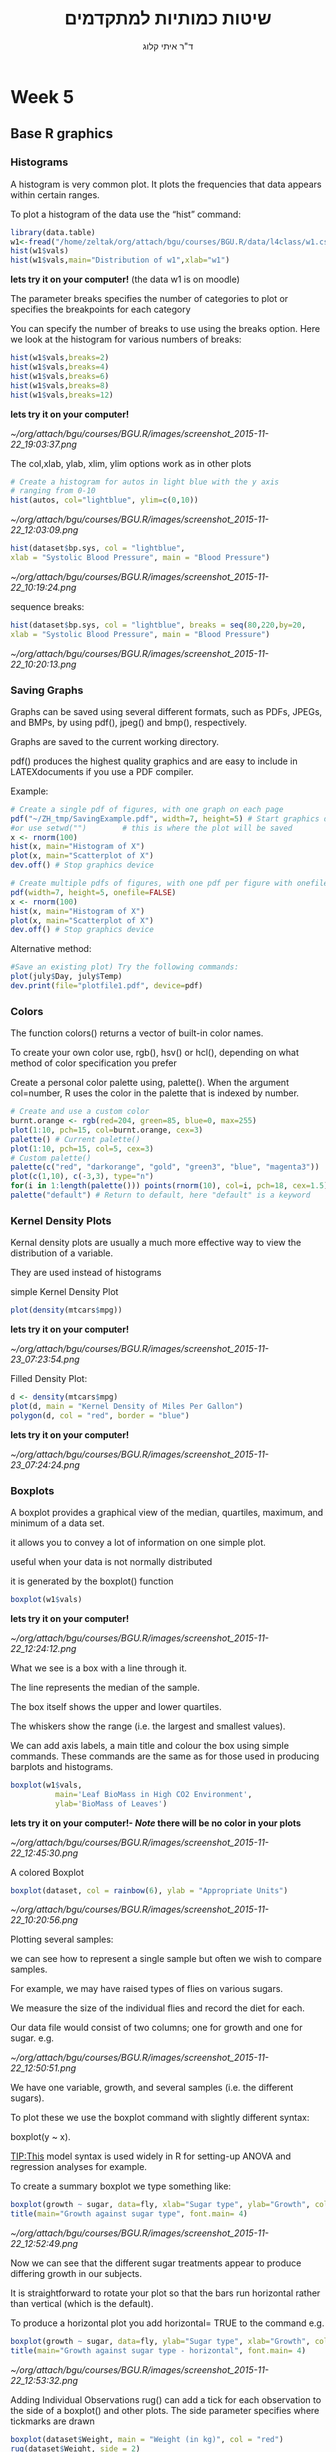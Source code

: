 # -*- mode: Org; org-download-image-dir: "/home/zeltak/org/attach/bgu/courses/BGU.R/images"; org-download-heading-lvl: nil; -*-
#+Title:שיטות כמותיות למתקדמים
#+Author: ד"ר איתי קלוג 
#+Email: ikloog@bgu.ac.il
#+TAGS: answer(a)
#+EXCLUDE_TAGS: answer
#+OPTIONS: d:(not "answer")

#+REVEAL_TITLE_SLIDE_BACKGROUND: /home/zeltak/org/attach/bgu/courses/BGU.R/images/stat_large.jpg

#+OPTIONS: reveal_center:t reveal_progress:t reveal_history:nil reveal_control:t
#+OPTIONS: reveal_rolling_links:t reveal_keyboard:t reveal_overview:t num:nil
#+OPTIONS: reveal_width:1200 reveal_height:800
#+OPTIONS: toc:nil
# #+REVEAL: split
#+REVEAL_MARGIN: 0.1
#+REVEAL_MIN_SCALE: 0.5
#+REVEAL_MAX_SCALE: 2.5
#+REVEAL_TRANS: linear
#+REVEAL_SPEED: default
#+REVEAL_THEME: white
#+REVEAL_HLEVEL: 2
#+REVEAL_HEAD_PREAMBLE: <meta name="description" content="Org-Reveal Introduction.">
#+REVEAL_POSTAMBLE: <p> Created by itai Kloog. </p>
# REVEAL_PLUGINS: (highlight markdown notes)
#+REVEAL_SLIDE_NUMBER: t
#+OPTIONS: ^:nil
#+REVEAL_EXTRA_CSS: /home/zeltak/org/files/Uni/Courses/css/left.aligned.css


* Week 5
** Base R graphics
  :PROPERTIES:
  :reveal_background: /home/zeltak/org/attach/bgu/courses/BGU.R/images/hist_BD.jpg
  :END:
*** Histograms
A histogram is very common plot. It plots the frequencies that data appears within certain ranges. 

To plot a histogram of the data use the “hist” command:
#+BEGIN_SRC R :session Rorg  :results none
library(data.table)
w1<-fread("/home/zeltak/org/attach/bgu/courses/BGU.R/data/l4class/w1.csv")
hist(w1$vals)
hist(w1$vals,main="Distribution of w1",xlab="w1")
#+END_SRC
*lets try it on your computer!* (the data w1 is on moodle)

#+REVEAL: split 
The parameter breaks specifies the number of categories to plot or specifies the breakpoints for each category

You can specify the number of breaks to use using the breaks option. Here we look at the histogram for various numbers of breaks:

#+BEGIN_SRC R :session Rorg  :results none
hist(w1$vals,breaks=2)
hist(w1$vals,breaks=4)
hist(w1$vals,breaks=6)
hist(w1$vals,breaks=8)
hist(w1$vals,breaks=12)
#+END_SRC
*lets try it on your computer!*

#+DOWNLOADED: /tmp/screenshot.png @ 2015-11-22 19:03:37
#+attr_html: :width 400px
 [[~/org/attach/bgu/courses/BGU.R/images/screenshot_2015-11-22_19:03:37.png]]


#+REVEAL: split 
The col,xlab, ylab, xlim, ylim options work as in other plots

#+BEGIN_SRC R :session Rorg  :results none
# Create a histogram for autos in light blue with the y axis
# ranging from 0-10
hist(autos, col="lightblue", ylim=c(0,10))
#+END_SRC

#+DOWNLOADED: /tmp/screenshot.png @ 2015-11-22 12:03:09
#+attr_html: :width 500px
 [[~/org/attach/bgu/courses/BGU.R/images/screenshot_2015-11-22_12:03:09.png]]

#+REVEAL: split 
#+BEGIN_SRC R :session Rorg  :results none
hist(dataset$bp.sys, col = "lightblue",
xlab = "Systolic Blood Pressure", main = "Blood Pressure")
#+END_SRC

#+DOWNLOADED: /tmp/screenshot.png @ 2015-11-22 10:19:24
#+attr_html: :width 500px
 [[~/org/attach/bgu/courses/BGU.R/images/screenshot_2015-11-22_10:19:24.png]]

#+REVEAL: split 
sequence breaks:
#+BEGIN_SRC R :session Rorg  :results none
hist(dataset$bp.sys, col = "lightblue", breaks = seq(80,220,by=20,
xlab = "Systolic Blood Pressure", main = "Blood Pressure")
#+END_SRC

#+DOWNLOADED: /tmp/screenshot.png @ 2015-11-22 10:20:13
#+attr_html: :width 600px
 [[~/org/attach/bgu/courses/BGU.R/images/screenshot_2015-11-22_10:20:13.png]]


*** Saving Graphs
Graphs can be saved using several different formats, such as PDFs, JPEGs, and BMPs, by using pdf(), jpeg() and bmp(), respectively.

Graphs are saved to the current working directory.

pdf() produces the highest quality graphics and are easy to include in LATEXdocuments if you use a PDF compiler.

#+REVEAL: split
Example: 
#+BEGIN_SRC R :session Rorg  :results none
# Create a single pdf of figures, with one graph on each page
pdf("~/ZH_tmp/SavingExample.pdf", width=7, height=5) # Start graphics device
#or use setwd("")        # this is where the plot will be saved
x <- rnorm(100)
hist(x, main="Histogram of X")
plot(x, main="Scatterplot of X")
dev.off() # Stop graphics device

# Create multiple pdfs of figures, with one pdf per figure with onefile=FALSE
pdf(width=7, height=5, onefile=FALSE)
x <- rnorm(100)
hist(x, main="Histogram of X")
plot(x, main="Scatterplot of X")
dev.off() # Stop graphics device
#+END_SRC
#+REVEAL: split 
Alternative method:
#+BEGIN_SRC R :session Rorg  :results none
#Save an existing plot) Try the following commands:
plot(july$Day, july$Temp)
dev.print(file="plotfile1.pdf", device=pdf)
#+END_SRC

*** Colors
    :PROPERTIES:
    :HTML_CONTAINER_CLASS: left
    :END:
The function colors() returns a vector of built-in color names.

To create your own color use, rgb(), hsv() or hcl(), depending on what method of color specification you prefer

Create a personal color palette using, palette(). When the argument col=number, R uses the color in the palette that is indexed by number.
#+REVEAL: split
#+BEGIN_SRC R :session Rorg  :results none
# Create and use a custom color
burnt.orange <- rgb(red=204, green=85, blue=0, max=255)
plot(1:10, pch=15, col=burnt.orange, cex=3)
palette() # Current palette()
plot(1:10, pch=15, col=5, cex=3)
# Custom palette()
palette(c("red", "darkorange", "gold", "green3", "blue", "magenta3"))
plot(c(1,10), c(-3,3), type="n")
for(i in 1:length(palette())) points(rnorm(10), col=i, pch=18, cex=1.5)
palette("default") # Return to default, here "default" is a keyword
#+END_SRC
*** Kernel Density Plots
Kernal density plots are usually a much more effective way to view the distribution of a variable.

They are used instead of histograms 

simple Kernel Density Plot

#+BEGIN_SRC R :session Rorg  :results none
plot(density(mtcars$mpg))
#+END_SRC
*lets try it on your computer!*


#+DOWNLOADED: /tmp/screenshot.png @ 2015-11-23 07:23:54
#+attr_html: :width 300px
 [[~/org/attach/bgu/courses/BGU.R/images/screenshot_2015-11-23_07:23:54.png]]

#+REVEAL: split 
Filled Density Plot:
#+BEGIN_SRC R :session Rorg  :results none
d <- density(mtcars$mpg)
plot(d, main = "Kernel Density of Miles Per Gallon")
polygon(d, col = "red", border = "blue")
#+END_SRC
*lets try it on your computer!*

#+DOWNLOADED: /tmp/screenshot.png @ 2015-11-23 07:24:24
#+attr_html: :width 300px
 [[~/org/attach/bgu/courses/BGU.R/images/screenshot_2015-11-23_07:24:24.png]]
*** Boxplots
A boxplot provides a graphical view of the median, quartiles, maximum, and minimum of a data set.

it allows you to convey a lot of information on one simple plot.

useful when your data is not normally distributed 

it is generated by the boxplot() function

#+REVEAL: split 
#+BEGIN_SRC R :session Rorg  :results none
boxplot(w1$vals)
#+END_SRC
*lets try it on your computer!*
#+DOWNLOADED: /tmp/screenshot.png @ 2015-11-22 12:24:12
#+attr_html: :width 300px
 [[~/org/attach/bgu/courses/BGU.R/images/screenshot_2015-11-22_12:24:12.png]]

What we see is a box with a line through it. 

The line represents the median of the sample.

The box itself shows the upper and lower quartiles.

The whiskers show the range (i.e. the largest and smallest values).

#+REVEAL: split 
We can add axis labels, a main title and colour the box using simple commands. These commands are the same as for those used in producing barplots and histograms.

#+BEGIN_SRC R :session Rorg  :results none
boxplot(w1$vals,
          main='Leaf BioMass in High CO2 Environment',
          ylab='BioMass of Leaves')
#+END_SRC
*lets try it on your computer!- $Note$ there will be no color in your plots*

#+DOWNLOADED: /tmp/screenshot.png @ 2015-11-22 12:45:30
#+attr_html: :width 300px
 [[~/org/attach/bgu/courses/BGU.R/images/screenshot_2015-11-22_12:45:30.png]]

#+REVEAL: split 
A colored Boxplot
#+BEGIN_SRC R :session Rorg  :results none
boxplot(dataset, col = rainbow(6), ylab = "Appropriate Units")
#+END_SRC

#+DOWNLOADED: /tmp/screenshot.png @ 2015-11-22 10:20:56
#+attr_html: :width 300px
 [[~/org/attach/bgu/courses/BGU.R/images/screenshot_2015-11-22_10:20:56.png]]

#+REVEAL: split 
Plotting several samples: 

we can see how to represent a single sample but often we wish to compare samples.

For example, we may have raised types of flies on various sugars. 

We measure the size of the individual flies and record the diet for each.

Our data file would consist of two columns; one for growth and one for sugar. e.g.

#+REVEAL: split 
#+DOWNLOADED: /tmp/screenshot.png @ 2015-11-22 12:50:51
#+attr_html: :width 150px

 [[~/org/attach/bgu/courses/BGU.R/images/screenshot_2015-11-22_12:50:51.png]]

#+REVEAL: split 
We have one variable, growth, and several samples (i.e. the different sugars). 

To plot these we use the boxplot command with slightly different syntax:

boxplot(y ~ x). 

TIP:This model syntax is used widely in R for setting-up ANOVA and regression analyses for example.

To create a summary boxplot we type something like:

#+BEGIN_SRC R :session Rorg  :results none
boxplot(growth ~ sugar, data=fly, xlab="Sugar type", ylab="Growth", col="bisque", range=0)
title(main="Growth against sugar type", font.main= 4)
#+END_SRC

#+REVEAL: split 

#+DOWNLOADED: /tmp/screenshot.png @ 2015-11-22 12:52:49
#+attr_html: :width 600px
 [[~/org/attach/bgu/courses/BGU.R/images/screenshot_2015-11-22_12:52:49.png]]

Now we can see that the different sugar treatments appear to produce differing growth in our subjects.

#+REVEAL: split 
It is straightforward to rotate your plot so that the bars run horizontal rather than vertical (which is the default).

To produce a horizontal plot you add horizontal= TRUE to the command e.g.

#+BEGIN_SRC R :session Rorg  :results none
boxplot(growth ~ sugar, data=fly, ylab="Sugar type", xlab="Growth", col="mistyrose", range=0, horizontal=TRUE)
title(main="Growth against sugar type - horizontal", font.main= 4)
#+END_SRC

#+DOWNLOADED: /tmp/screenshot.png @ 2015-11-22 12:53:32
#+attr_html: :width 500px
 [[~/org/attach/bgu/courses/BGU.R/images/screenshot_2015-11-22_12:53:32.png]]

#+REVEAL: split 
Adding Individual Observations
rug() can add a tick for each observation to the side of a boxplot() and other plots. 
The side parameter specifies where tickmarks are drawn
#+BEGIN_SRC R :session Rorg  :results none
boxplot(dataset$Weight, main = "Weight (in kg)", col = "red")
rug(dataset$Weight, side = 2)
#+END_SRC
#+DOWNLOADED: /tmp/screenshot.png @ 2015-11-22 10:22:05
#+attr_html: :width 300px
 [[~/org/attach/bgu/courses/BGU.R/images/screenshot_2015-11-22_10:22:05.png]]
*** pie charts 

A pie chart of a qualitative data sample consists of "pizza/cake" wedges that shows the frequency distribution graphically.

R supports pie charts using the *pie* function.

The pie function can accept, among other parameters, a vector of numbers and a list of strings to use as labels.

#+REVEAL: split 
#+BEGIN_SRC R :session Rorg  :results none
parts =  c(22,65,10,3)
states = c("New Jersey", "New York", "Pennsylvania", "Maryland")
pie(parts,labels=states)
#+END_SRC
*lets try it on your computer!*

#+DOWNLOADED: /tmp/screenshot.png @ 2015-11-23 07:17:34
#+attr_html: :width 300px
 [[~/org/attach/bgu/courses/BGU.R/images/screenshot_2015-11-23_07:17:34.png]]

#+REVEAL: split 
To colorize the pie chart, we select a color palette and set it in the col argument of pie.

#+BEGIN_SRC R :session Rorg  :results none
colors = c("red", "yellow", "green", "violet", "orange", "blue", "pink", "cyan") 
pie(school.freq,             # apply the pie function 
  col=colors)                # set the color palette
#+END_SRC

#+DOWNLOADED: /tmp/screenshot.png @ 2015-11-23 07:20:29
#+attr_html: :width 300px
 [[~/org/attach/bgu/courses/BGU.R/images/screenshot_2015-11-23_07:20:29.png]]

#+REVEAL: split 
3D Pie Chart:

#+BEGIN_SRC R :session Rorg  :results none
library(plotrix)
slices <- c(10, 12, 4, 16, 8)
lbls <- c("US", "UK", "Australia", "Germany", "France")
pie3D(slices, labels = lbls, explode = 0.1, main = "Pie Chart of Countries ")
#+END_SRC


#+DOWNLOADED: /tmp/screenshot.png @ 2015-11-23 07:21:35
#+attr_html: :width 300px

 [[~/org/attach/bgu/courses/BGU.R/images/screenshot_2015-11-23_07:21:35.png]]

*** Multiple plots 
The number of plots on a page, and their placement on the page, can be controlled using par() or layout()

Set the mfrow or mfcol options

Take 2 dimensional vector as an argument

The first value specifies the number of rows

The second specifies the number of columns

The 2 options differ in the order, individual plots are printed

#+BEGIN_SRC R :session Rorg  :results none
e.g. par(mfrow=c(3,2))        # Creates 6 figures arranged in 3 rows and 2 columns
#+END_SRC

#+REVEAL: split 
#+BEGIN_SRC R :session Rorg  :results none
par(mfcol = c(3,1))
hist(dataset$Height,breaks = 10, main = "Height (in cm)", xlab = "Height")
hist(dataset$Heigh*10,breaks = 10, main = "Height (in mm)", xlab = "Height")
hist(dataset$Height/2.54,breaks = 10, main = "Height (in inches)", xlab = "Height")
#+END_SRC


#+DOWNLOADED: /tmp/screenshot.png @ 2015-11-22 10:25:39
#+attr_html: :width 400px
 [[~/org/attach/bgu/courses/BGU.R/images/screenshot_2015-11-22_10:25:39.png]]
*** Normal QQ Plots
We will now look at is the normal quantile plot. 

This plot is used to determine if your data is close to being normally distributed. 

You cannot be sure that the data is normally distributed, but you can rule out if it is not normally distributed. 

The command to generate a normal quantile plot is qqnorm. You can give it one argument, the univariate data set of interest:
#+BEGIN_SRC R :session Rorg  :results none
qqnorm(w1$vals)
#+END_SRC
*lets try it on your computer!* 
#+REVEAL: split 

#+DOWNLOADED: /tmp/screenshot.png @ 2015-11-22 12:30:36
#+attr_html: :width 600px
 [[~/org/attach/bgu/courses/BGU.R/images/screenshot_2015-11-22_12:30:36.png]]

#+REVEAL: split 
You can annotate the plot in exactly the same way as all of the other plotting commands given here:

#+BEGIN_SRC R :session Rorg  :results none
qqnorm(w1$vals,
         main="Normal Q-Q Plot of the Leaf Biomass",
         xlab="Theoretical Quantiles of the Leaf Biomass",
         ylab="Sample Quantiles of the Leaf Biomass")
#+END_SRC
*lets try it on your computer!* 

#+REVEAL: split 
In this example you should see that the data is *not* quite normally distributed. 
There are a few outliers, and it does not match up at the tails of the distribution.

After you creat the normal quantile plot you can also add the theoretical line that the data should fall on if they were normally distributed:
#+BEGIN_SRC R :session Rorg  :results none
qqnorm(w1$vals,
         main="Normal Q-Q Plot of the Leaf Biomass",
         xlab="Theoretical Quantiles of the Leaf Biomass",
         ylab="Sample Quantiles of the Leaf Biomass")
qqline(w1$vals)
#+END_SRC
*lets try it on your computer!* 
*** Plotting Two Vectors (scatter plot)
A scatter plot is used when you have two variables to plot against one another.

R has a basic command to perform this task- The command is plot().

As usual with R there are many additional parameters that you can add to customise your plots.

The basic command is:
#+BEGIN_SRC R :session Rorg  :results none
plot(x, y)
#+END_SRC
#+REVEAL: split 
Where x is the name of your x-variable and y is the name of your y-variable. This is fine if you have two variables but if they are part of a bigger data set then you have to remember to attach(data.file) your data set. A more powerful command is:

#+BEGIN_SRC R :session Rorg  :results none
plot(y ~ x, data= your.data)
#+END_SRC

To see a basic scatter plot try the following (using the built in dataset cars)

#+BEGIN_SRC R :session Rorg  :results none
plot(dist ~ speed, data= cars)
#+END_SRC
*lets try it on your computer!* 


#+DOWNLOADED: /tmp/screenshot.png @ 2015-11-26 15:57:59
#+attr_html: :width 300px
 [[~/org/attach/bgu/courses/BGU.R/images/screenshot_2015-11-26_15:57:59.png]]

#+REVEAL: split 
This basic scatter takes the axes labels from the variables and uses open circles as the plotting symbol. 

As usual with R we have a wealth of additional commands at our disposal to beef up the display.

A useful additional command is to add a line of best-fit. This is a command that adds to the current plot (like the title() command). For the above example we'd type:

#+BEGIN_SRC R :session Rorg  :results none
abline(lm(dist ~ speed, data= cars))
#+END_SRC
*lets try it on your computer!* 

The basic command uses abline(a, b), where a= slope and b= intercept. 

#+REVEAL: split 
If we combine this with a couple of extra lines we can produce a better looking plot:
#+BEGIN_SRC R :session Rorg  :results none
plot(dist ~ speed, data= cars, xlab="Speed", ylab="Distance", col= "blue")

title(main="Scatter plot with best-fit line", font.main= 4)

abline(lm(dist ~ speed, data= cars), col= "red")
#+END_SRC


#+DOWNLOADED: /tmp/screenshot.png @ 2015-11-26 15:58:39
#+attr_html: :width 300px
 [[~/org/attach/bgu/courses/BGU.R/images/screenshot_2015-11-26_15:58:39.png]]


#+REVEAL: split 
remember: 
We can alter the plotting symbol using the command pch= n, where n is a simple number.
We can also alter the range of the x and y axes using xlim= c(lower, upper) and ylim= c(lower, upper). 

The size of the plotted points is manipulated using the cex= n command, where n = the 'magnification' factor. 

#+BEGIN_SRC R :session Rorg  :results none
plot(dist ~ speed, data= cars, pch= 19, xlim= c(0,25), ylim= c(-20, 120), cex= 2)
abline(lm(dist ~ speed, data= cars))
title(main="Scatter plot with altered y-axis")
#+END_SRC


#+DOWNLOADED: /tmp/screenshot.png @ 2015-11-26 15:59:35
#+attr_html: :width 300px
 [[~/org/attach/bgu/courses/BGU.R/images/screenshot_2015-11-26_15:59:35.png]]

Here the plotting symbol is set to 19 (a solid circle) and expanded by a factor of 2. Both x and y axes have been rescaled. The labels on the axes have been left blank and default to the name of the variable (which is taken from the data set).


#+REVEAL: split 
Anther example:
 #+BEGIN_SRC R :session Rorg  :results none
plot(dataset$Hip, dataset$Waist,xlab = "Hip", ylab = "Waist",main = "Circumference (in cm)", pch = 2, col = "blue")
#+END_SRC
#+DOWNLOADED: /tmp/screenshot.png @ 2015-11-22 10:17:56
#+attr_html: :width 500px
 [[~/org/attach/bgu/courses/BGU.R/images/screenshot_2015-11-22_10:17:56.png]]

can you spot the Outlier?

#+REVEAL: split 

#+DOWNLOADED: /tmp/screenshot.png @ 2015-11-22 10:18:35
#+attr_html: :width 800px
 [[~/org/attach/bgu/courses/BGU.R/images/screenshot_2015-11-22_10:18:35.png]]
* Homework-Week 5
** pie charts
lets create a simple pie chart using the pie() command. As always, we set up a vector of numbers and then we plot them.

#+BEGIN_SRC R :session Rorg  :results none
B <- c(2, 4, 5, 7, 12, 14, 16)
#+END_SRC

e9) Create a very simple pie chart


#+DOWNLOADED: /tmp/screenshot.png @ 2015-11-22 11:40:40
#+attr_html: :width 300px
 [[~/org/attach/bgu/courses/BGU.R/images/screenshot_2015-11-22_11:40:40.png]]


Now let’s create a pie chart with a heading, using nice colours, you can choose your own colors

you can control the number of colours using length(B)

again use vector 'B'
#+BEGIN_SRC R :session Rorg  :results none
B <- c(2, 4, 5, 7, 12, 14, 16)
#+END_SRC

e10) add labels to the pie charts for day of the week, and save the file as a pdf


#+DOWNLOADED: /tmp/screenshot.png @ 2015-11-22 11:42:42
#+attr_html: :width 300px
 [[~/org/attach/bgu/courses/BGU.R/images/screenshot_2015-11-22_11:42:42.png]]
*** answer							     
:answer:
dasd
asd
asda
:END:

e10)
#+BEGIN_SRC R :session Rorg  :results none
pie(B, main="My Piechart", col=rainbow(length(B)), labels=c("Mon","Tue","Wed","Thu","Fri","Sat","Sun"))
#+END_SRC


** Box plots

e11) import the w1 data set from moodle , then create a simple box plot with:
a main title of-'Leaf BioMass in High CO2 Environment'
and a y title of 'BioMass of Leaves'

e12) recreate the plot but flip the axis (make it horizontal)
** kernel density plots
e13) using the built in `mtcars` dataset:
-create a density plot with blue filling, green border that looks at the distribution of the variable qsec.


#+DOWNLOADED: /tmp/screenshot.png @ 2015-11-26 15:48:45
#+attr_html: :width 300px
 [[~/org/attach/bgu/courses/BGU.R/images/screenshot_2015-11-26_15:48:45.png]]


** scatter plots
e14) import the cherry dataset using fread (remember to load/install the data.table package)
plot a scatter plot of the volume (as the dependent variable) vs the Girth
add an abline top the plot
then plot the log of volume (log transform the variable) vs the log of Girth
save both files to a jpeg file.

#+DOWNLOADED: /tmp/screenshot.png @ 2015-11-26 15:51:41
#+attr_html: :width 300px
 [[~/org/attach/bgu/courses/BGU.R/images/screenshot_2015-11-26_15:51:41.png]]



#+DOWNLOADED: /tmp/screenshot.png @ 2015-11-26 15:51:52
#+attr_html: :width 300px
 [[~/org/attach/bgu/courses/BGU.R/images/screenshot_2015-11-26_15:51:52.png]]





* Answers
e2) create vector 'B' and plot it in the color "darkgreen"

#+BEGIN_SRC R :session Rorg  
B <- c(3, 2, 25, 37, 22, 34, 19)
barplot(B, col="darkgreen")
#+END_SRC
e3)

#+BEGIN_SRC R :session Rorg  :results none
barplot(B, main="MY NEW BARPLOT", xlab="LETTERS", ylab="MY Y VALUES",col="red")
#+END_SRC

e4)
#+BEGIN_SRC R :session Rorg  :results none
B <- c(2, 4, 5, 7, 12, 14, 16)
hist(B)
#+END_SRC

e5)

#+BEGIN_SRC R :session Rorg  :results none
hist(B, col="darkgreen", ylim=c(0,10), ylab ="MY HISTOGRAM", xlab="FREQUENCY")
#+END_SRC

e6)
#+BEGIN_SRC R :session Rorg  :results none
hist(B, col = "red", breaks=6, xlim=c(0,max), main="My Histogram", las=2, xlab = "Values", cex.lab = 1.3)
#+END_SRC

e7)
hist(B, col = "blue", breaks=bins, xlim=c(0,max), main="My Histogram", las=2, xlab = "Values", cex.lab = 1.3)

e10)
#+BEGIN_SRC R :session Rorg  :results none
pie(B, main="My Piechart", col=rainbow(length(B)), labels=c("Mon","Tue","Wed","Thu","Fri","Sat","Sun"))
#+END_SRC

e11)

#+BEGIN_SRC R :session Rorg  :results none
boxplot(w1$vals,
          main='Leaf BioMass in High CO2 Environment',
          ylab='BioMass of Leaves')
#+END_SRC

e13)
#+BEGIN_SRC R :session Rorg  :results none
d <- density(mtcars$qsec)
plot(d, main = "Kernel Density of Miles Per Gallon")
polygon(d, col = "blue", border = "green")

#+END_SRC
e14)
#+BEGIN_SRC R :session Rorg  :results none
cherry<-fread("/home/zeltak/ZH_tmp/R datasets/cherry.csv")
plot(cherry$Girth, cherry$Volume)
abline(lm(Volume~Girth, data= cherry))
plot(log(cherry$Girth), log(cherry$Volume))
#+END_SRC


